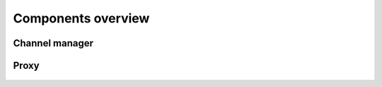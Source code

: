 Components overview
--------------------

Channel manager
~~~~~~~~~~~~~~~

.. figure:: /diagrams/ChannelManagerClass.png
   :alt: 

Proxy
~~~~~~~~~~~~~~~

.. figure:: /diagrams/ProxyClass.png
   :alt:

